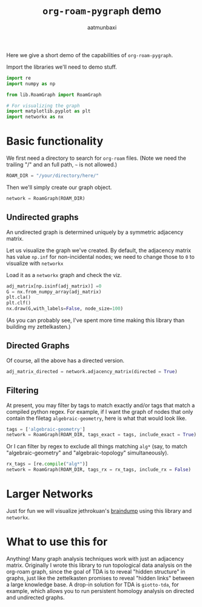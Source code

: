 #+title: =org-roam-pygraph= demo
#+author: aatmunbaxi

Here we give a short demo of the capabilities of =org-roam-pygraph=.

Import the libraries we'll need to demo stuff.
#+begin_src python :session python :exports code
import re
import numpy as np

from lib.RoamGraph import RoamGraph

# For visualizing the graph
import matplotlib.pyplot as plt
import networkx as nx
#+end_src

#+RESULTS:


* Basic functionality

We first need a directory to search for =org-roam= files.
(Note we need the trailing "/" and an full path, =~= is not allowed.)
#+begin_src python :session python :exports code
ROAM_DIR = "/your/directory/here/"
#+end_src

#+RESULTS:

#+begin_src python :session python :exports none
ROAM_DIR = "/home/aatmun/Documents/org/roam/"
#+end_src

#+RESULTS:

Then we'll simply create our graph object.
#+begin_src python :session python :exports code
network = RoamGraph(ROAM_DIR)
#+end_src

#+RESULTS:

** Undirected graphs
An undirected graph is determined uniquely by a symmetric adjacency matrix.
#+begin_src python :session python :exports none
adj_matrix = network.adjacency_matrix(directed = False)
#+end_src

#+RESULTS:

Let us visualize the graph we've created.
By default, the adjacency matrix has value =np.inf= for non-incidental nodes; we need to change those to =0= to visualize with =networkx=

Load it as a =networkx= graph and check the viz.
#+begin_src python :session python :exports code
adj_matrix[np.isinf(adj_matrix)] =0
G = nx.from_numpy_array(adj_matrix)
plt.cla()
plt.clf()
nx.draw(G,with_labels=False, node_size=100)
#+end_src

#+RESULTS:
: None

#+begin_src python :session python :exports results :results file :var f="images/viz.svg"
plt.savefig(f)
f
#+end_src
#+RESULTS:
[[file:images/viz.svg]]

(As you can probably see, I've spent more time making this library than building my zettelkasten.)
** Directed Graphs
Of course, all the above has a directed version.
#+begin_src python :session python :exports code
adj_matrix_directed = network.adjacency_matrix(directed = True)
#+end_src

#+RESULTS:

#+begin_src python :session python :exports none
adj_matrix_directed[np.isinf(adj_matrix_directed)] = 0
G_directed = nx.from_numpy_array(adj_matrix_directed, create_using=nx.DiGraph)
plt.cla()
plt.clf()
nx.draw(G_directed,with_labels=False,node_size=100)
#+end_src

#+RESULTS:
: None

#+begin_src python :session python :exports results :results file :var g="images/viz_directed.svg"
plt.savefig(g)
g
#+end_src

#+RESULTS:
[[file:images/viz_directed.svg]]
** Filtering
At present, you may filter by tags to match exactly and/or tags that match a compiled python regex.
For example, if I want the graph of nodes that only contain the filetag =algebraic-geometry=, here is what that would look like.
#+begin_src python :session python :exports code
tags = ['algebraic-geometry']
network = RoamGraph(ROAM_DIR, tags_exact = tags, include_exact = True)
#+end_src

#+RESULTS:

#+begin_src python :session python :exports results :results file :var h="images/viz_alg-geo-exact.svg"
adj_matrix = network.adjacency_matrix(directed = False)

adj_matrix[np.isinf(adj_matrix)] =0
G = nx.from_numpy_array(adj_matrix)
plt.cla()
plt.clf()
nx.draw(G,with_labels=False,node_size = 100)
plt.savefig(h)
h
#+end_src

#+RESULTS:
[[file:images/viz_alg-geo-exact.svg]]

Or I can filter by regex to exclude all things matching =alg*= (say, to match "algebraic-geometry" and "algebraic-topology" simultaneously).
#+begin_src python :session python :exports code
rx_tags = [re.compile("alg*")]
network = RoamGraph(ROAM_DIR, tags_rx = rx_tags, include_rx = False)
#+end_src

#+RESULTS:

#+begin_src python :session python :exports results :results file :var k="images/viz_alg-rx.svg"
adj_matrix = network.adjacency_matrix()

adj_matrix[np.isinf(adj_matrix)] =0
G = nx.from_numpy_array(adj_matrix)
plt.cla()
plt.clf()
nx.draw(G,with_labels=False, node_size = 100)
plt.savefig(k)
k
#+end_src

#+RESULTS:
[[file:images/viz_alg-rx.svg]]
* Larger Networks
Just for fun we will visualize jethrokuan's [[https://github.com/jethrokuan/braindump][braindump]] using this library and =networkx=.
#+begin_src python :session python :exports results :results file :var l="images/jethro-braindump.svg"
dir = "/home/aatmun/working/jethrozettel/"

braindump  = RoamGraph(dir)
braindump = braindump.adjacency_matrix(directed=True)
braindump[np.isinf(braindump)] = 0
G = nx.from_numpy_array(braindump)
plt.cla()
plt.clf()
nx.draw(G , with_labels=False, node_size = 3)
plt.savefig(l)
l
#+end_src

#+RESULTS:
[[file:images/jethro-braindump.svg]]

* What to use this for
Anything!
Many graph analysis techniques work with just an adjacency matrix.
Originally I wrote this library to run topological data analysis on the org-roam graph, since the goal of TDA is to reveal "hidden structure" in graphs, just like the zettelkasten promises to reveal "hidden links" between a large knowledge base.
A drop-in solution for TDA is =giotto-tda=, for example, which allows you to run persistent homology analysis on directed and undirected graphs.
